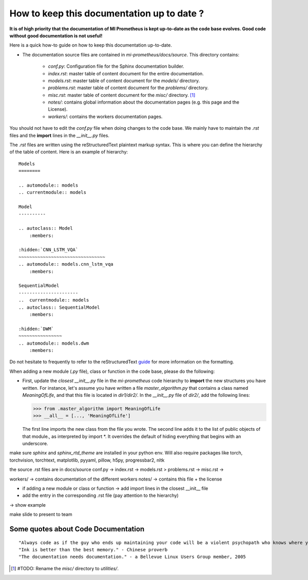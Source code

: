 How to keep this documentation up to date ?
==================================================
**It is of high priority that the documentation of MI Prometheus is kept up-to-date as the code base evolves.
Good code without good documentation is not useful!**

Here is a quick how-to guide on how to keep this documentation up-to-date.

- The documentation source files are contained in `mi-prometheus/docs/source`. This directory contains:

    - `conf.py`: Configuration file for the Sphinx documentation builder.
    - `index.rst`: master table of content document for the entire documentation.
    - `models.rst`: master table of content document for the `models/` directory.
    - `problems.rst`: master table of content document for the `problems/` directory.
    - `misc.rst`: master table of content document for the `misc/` directory. [1]_
    - `notes/`: contains global information about the documentation pages (e.g. this page and the License).
    - `workers/`: contains the workers documentation pages.

You should not have to edit the `conf.py` file when doing changes to the code base. We mainly have to maintain the `.rst` files and the **import** lines in the `__init__.py` files.

The `.rst` files are written using the reStructuredText plaintext markup syntax. This is where you can define the hierarchy of the table of content. Here is an example of hierarchy:

::

    Models
    ========

    .. automodule:: models
    .. currentmodule:: models

    Model
    ----------

    .. autoclass:: Model
        :members:

    :hidden:`CNN_LSTM_VQA`
    ~~~~~~~~~~~~~~~~~~~~~~~~~~~~~~~~
    .. automodule:: models.cnn_lstm_vqa
        :members:

    SequentialModel
    ----------------------
    ..  currentmodule:: models
    .. autoclass:: SequentialModel
        :members:

    :hidden:`DWM`
    ~~~~~~~~~~~~~~~~
    .. automodule:: models.dwm
        :members:


Do not hesitate to frequently to refer to the reStructuredText guide_ for more information on the formatting.

.. _guide: http://docutils.sourceforge.net/docs/user/rst/quickref.html

When adding a new module (`.py` file), class or function in the code base, please do the following:

- First, update the *closest* `__init__.py` file in the `mi-prometheus` code hierarchy to **import** the new structures you have written.
  For instance, let's assume you have written a file `master_algorithm.py` that contains a class named `MeaningOfLife`, and that this file is located in `dir1/dir2/`.
  In the `__init__.py` file of `dir2/`, add the following lines:

  >>> from .master_algorithm import MeaningOfLife
  >>> __all__ = [..., 'MeaningOfLife']

  The first line imports the new class from the file you wrote. The second line adds it to the list of public objects of that module., as interpreted by import *. It overrides the default of hiding everything that begins with an underscore.

make sure `sphinx` and `sphinx_rtd_theme` are installed in your python env. Will also require packages like torch,
torchvision, torchtext, matplotlib, pyyaml, pillow, h5py, progressbar2, nltk

the source .rst files are in docs/source
conf.py ->
index.rst ->
models.rst >
problems.rst ->
misc.rst ->

workers/ -> contains documentation of the different workers
notes/ -> contains this file + the license

- if adding a new module or class or function -> add import lines in the closest __init__ file

- add the entry in the corresponding .rst file (pay attention to the hierarchy)
-> show example

make slide to present to team

Some quotes about Code Documentation
-------------------------------------------
::

    "Always code as if the guy who ends up maintaining your code will be a violent psychopath who knows where you live." - John F. Woods
    "Ink is better than the best memory." - Chinese proverb
    "The documentation needs documentation." - a Bellevue Linux Users Group member, 2005





.. [1] #TODO: Rename the `misc/` directory to `utilities/`.